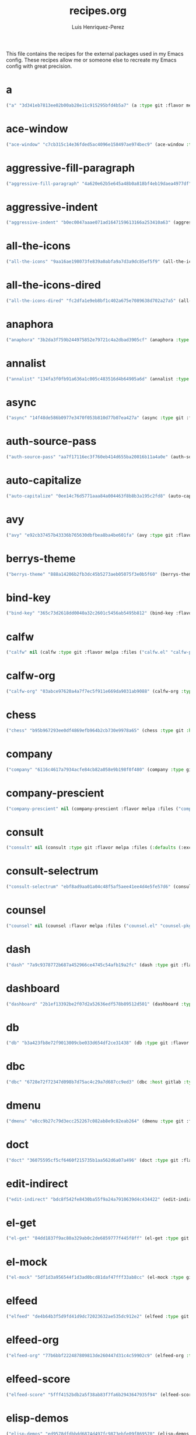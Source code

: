 #+title: recipes.org
#+author: Luis Henriquez-Perez
#+property: header-args :tangle ~/.config/emacs/recipes.el
#+tags: recipe emacs config

This file contains the recipes for the external packages used in my Emacs
config. These recipes allow me or someone else to recreate my Emacs config with
great precision.

* a
:PROPERTIES:
:ID:       6bfd266f-cb79-44c6-9f5d-dc0d858c4279
:END:

#+begin_src emacs-lisp
("a" "3d341eb7813ee02b00ab28e11c915295bfd4b5a7" (a :type git :flavor melpa :host github :repo "plexus/a.el" :package "a" :local-repo "a.el"))
#+end_src

* ace-window
:PROPERTIES:
:ID:       222b2656-1915-4340-88e1-6663f5cdd882
:END:

#+begin_src emacs-lisp
("ace-window" "c7cb315c14e36fded5ac4096e158497ae974bec9" (ace-window :type git :flavor melpa :host github :repo "abo-abo/ace-window" :package "ace-window" :local-repo "ace-window"))
#+end_src

* aggressive-fill-paragraph
:PROPERTIES:
:ID:       72952f4d-c3f6-4809-a9fc-c7d3d7d7898d
:END:

#+begin_src emacs-lisp
("aggressive-fill-paragraph" "4a620e62b5e645a48b0a818bf4eb19daea4977df" (aggressive-fill-paragraph :type git :flavor melpa :host github :repo "davidshepherd7/aggressive-fill-paragraph-mode" :package "aggressive-fill-paragraph" :local-repo "aggressive-fill-paragraph-mode"))
#+end_src

* aggressive-indent
:PROPERTIES:
:ID:       c220c2b7-66e2-4be7-9077-5ed29d22dff3
:END:

#+begin_src emacs-lisp
("aggressive-indent" "b0ec0047aaae071ad1647159613166a253410a63" (aggressive-indent :type git :flavor melpa :host github :repo "Malabarba/aggressive-indent-mode" :package "aggressive-indent" :local-repo "aggressive-indent-mode"))
#+end_src

* all-the-icons
:PROPERTIES:
:ID:       b584e00e-79b9-4747-9570-ff6490373545
:END:

#+begin_src emacs-lisp
("all-the-icons" "9aa16ae198073fe839a0abfa9a7d3a9dc85ef5f9" (all-the-icons :type git :flavor melpa :files (:defaults "data" "all-the-icons-pkg.el") :host github :repo "domtronn/all-the-icons.el" :package "all-the-icons" :local-repo "all-the-icons.el"))
#+end_src

* all-the-icons-dired
:PROPERTIES:
:ID:       72247b68-2870-4a7e-ad2b-e8864d4300dc
:END:

#+begin_src emacs-lisp
("all-the-icons-dired" "fc2dfa1e9eb8bf1c402a675e7089638d702a27a5" (all-the-icons-dired :type git :flavor melpa :host github :repo "jtbm37/all-the-icons-dired" :package "all-the-icons-dired" :local-repo "all-the-icons-dired"))
#+end_src

* anaphora
:PROPERTIES:
:ID:       76ff01bf-a3d6-4b13-b7a7-f50752387051
:END:

#+begin_src emacs-lisp
("anaphora" "3b2da3f759b244975852e79721c4a2dbad3905cf" (anaphora :type git :flavor melpa :host github :repo "rolandwalker/anaphora" :package "anaphora" :local-repo "anaphora"))
#+end_src

* annalist
:PROPERTIES:
:ID:       92348025-9a0f-44e5-b997-42dc0facb6c1
:END:

#+begin_src emacs-lisp
("annalist" "134fa3f0fb91a636a1c005c483516d4b64905a6d" (annalist :type git :flavor melpa :host github :repo "noctuid/annalist.el" :package "annalist" :local-repo "annalist.el"))
#+end_src

* async
:PROPERTIES:
:ID:       33d6465e-1e0c-46f0-a4e2-ec9e441474d5
:END:

#+begin_src emacs-lisp
("async" "14f48de586b0977e3470f053b810d77b07ea427a" (async :type git :flavor melpa :host github :repo "jwiegley/emacs-async" :package "async" :local-repo "emacs-async"))
#+end_src

* auth-source-pass
:PROPERTIES:
:ID:       ea735f07-a9cf-4c9c-84ba-b898725ec425
:END:

#+begin_src emacs-lisp
("auth-source-pass" "aa7f17116ec3f760eb414d655ba20016b11a4a0e" (auth-source-pass :type git :flavor melpa :host github :repo "DamienCassou/auth-source-pass" :package "auth-source-pass" :local-repo "auth-source-pass"))
#+end_src

* auto-capitalize
:PROPERTIES:
:ID:       89c53298-eba4-4b86-8566-d86b0e14bd90
:END:

#+begin_src emacs-lisp
("auto-capitalize" "0ee14c76d5771aaa84a004463f8b8b3a195c2fd8" (auto-capitalize :type git :host github :repo "emacsmirror/auto-capitalize" :package "auto-capitalize" :local-repo "auto-capitalize"))
#+end_src

* avy
:PROPERTIES:
:ID:       18940373-812f-41dc-a9e0-2ef0c10f05ab
:END:

#+begin_src emacs-lisp
("avy" "e92cb37457b43336b765630dbfbea8ba4be601fa" (avy :type git :flavor melpa :host github :repo "abo-abo/avy" :package "avy" :local-repo "avy"))
#+end_src

* berrys-theme
:PROPERTIES:
:ID:       b8e4c01c-2824-46ed-bfde-ddd2463a6598
:END:

#+begin_src emacs-lisp
("berrys-theme" "888a14206b2fb3dc45b5273aeb05075f3e0b5f60" (berrys-theme :type git :flavor melpa :host github :repo "vbuzin/berrys-theme" :package "berrys-theme" :local-repo "berrys-theme"))
#+end_src

* bind-key
:PROPERTIES:
:ID:       3ce64849-5a7b-40e4-874f-0b69a97647bc
:END:

#+begin_src emacs-lisp
("bind-key" "365c73d2618dd0040a32c2601c5456ab5495b812" (bind-key :flavor melpa :files ("bind-key.el" "bind-key-pkg.el") :package "bind-key" :local-repo "use-package" :type git :repo "jwiegley/use-package" :host github))
#+end_src

* calfw
:PROPERTIES:
:ID:       fd217695-9480-4587-86d3-3a9e524a0c59
:END:

#+begin_src emacs-lisp
("calfw" nil (calfw :type git :flavor melpa :files ("calfw.el" "calfw-pkg.el") :host github :repo "kiwanami/emacs-calfw" :package "calfw" :local-repo "emacs-calfw"))
#+end_src

* calfw-org
:PROPERTIES:
:ID:       c9e16f8c-9430-4f5a-9c18-01c53612050c
:END:

#+begin_src emacs-lisp
("calfw-org" "03abce97620a4a7f7ec5f911e669da9031ab9088" (calfw-org :type git :flavor melpa :files ("calfw-org.el" "calfw-org-pkg.el") :host github :repo "kiwanami/emacs-calfw" :package "calfw-org" :local-repo "emacs-calfw"))
#+end_src

* chess
:PROPERTIES:
:ID:       0ba9b763-6ede-4338-82ae-813406e4ef18
:END:

#+begin_src emacs-lisp
("chess" "b95b967293ee0df4869efb964b2cb730e9978a65" (chess :type git :host github :repo "emacs-straight/chess" :files ("*" (:exclude ".git")) :package "chess" :local-repo "chess"))
#+end_src

* company
:PROPERTIES:
:ID:       0e63abba-607f-4b50-8de5-daf764ecd19e
:END:

#+begin_src emacs-lisp
("company" "6116c4617a7934acfe84cb82a058e9b198f0f480" (company :type git :flavor melpa :host github :repo "company-mode/company-mode" :package "company" :local-repo "company-mode"))
#+end_src

* company-prescient
:PROPERTIES:
:ID:       cb7c6144-36a0-41b5-a4c0-4c4264fcef73
:END:

#+begin_src emacs-lisp
("company-prescient" nil (company-prescient :flavor melpa :files ("company-prescient.el" "company-prescient-pkg.el") :package "company-prescient" :local-repo "prescient.el" :type git :repo "raxod502/prescient.el" :host github))
#+end_src

* consult
:PROPERTIES:
:ID:       e9c1d67e-137f-4ee0-a736-dd3079675547
:END:

#+begin_src emacs-lisp
("consult" nil (consult :type git :flavor melpa :files (:defaults (:exclude "consult-flycheck.el" "consult-selectrum.el") "consult-pkg.el") :host github :repo "minad/consult" :package "consult" :local-repo "consult"))
#+end_src

* consult-selectrum
:PROPERTIES:
:ID:       6b7fb27b-9d7c-424c-988a-cc6f67979d9c
:END:

#+begin_src emacs-lisp
("consult-selectrum" "ebf8ad9aa01a04c48f5af5aee41ee4d4e5fe57d6" (consult-selectrum :type git :host github :repo "minad/consult" :files ("consult-selectrum.el") :package "consult-selectrum" :local-repo "consult"))
#+end_src

* counsel
:PROPERTIES:
:ID:       3bc65506-57f9-4233-b90c-c8ceae4fa8c6
:END:

#+begin_src emacs-lisp
("counsel" nil (counsel :flavor melpa :files ("counsel.el" "counsel-pkg.el") :package "counsel" :local-repo "swiper" :type git :repo "abo-abo/swiper" :host github))
#+end_src

* dash
:PROPERTIES:
:ID:       3b0b222a-bd0c-4c19-98c0-b3823a34bed6
:END:

#+begin_src emacs-lisp
("dash" "7a9c9378772b687a452966ce4745c54afb19a2fc" (dash :type git :flavor melpa :files ("dash.el" "dash.texi" "dash-pkg.el") :host github :repo "magnars/dash.el" :package "dash" :local-repo "dash.el"))
#+end_src

* dashboard
:PROPERTIES:
:ID:       a4db070f-1b8b-4be9-b424-7dfdc71f7cee
:END:

#+begin_src emacs-lisp
("dashboard" "2b1ef13392be2f07d2a52636edf578b89512d501" (dashboard :type git :flavor melpa :files (:defaults "banners" "dashboard-pkg.el") :host github :repo "emacs-dashboard/emacs-dashboard" :package "dashboard" :local-repo "emacs-dashboard"))
#+end_src

* db
:PROPERTIES:
:ID:       7515af03-c701-40de-a69d-6ae4e7cd3622
:END:

#+begin_src emacs-lisp
("db" "b3a423fb8e72f9013009cbe033d654df2ce31438" (db :type git :flavor melpa :files ("db.el" "db-pkg.el") :host github :repo "nicferrier/emacs-db" :package "db" :local-repo "emacs-db"))
#+end_src

* dbc
:PROPERTIES:
:ID:       da7d0b44-b1c8-4ffe-9fa6-671b4b9a7d46
:END:

#+begin_src emacs-lisp
("dbc" "6728e72f72347d098b7d75ac4c29a7d687cc9ed3" (dbc :host gitlab :type git :repo "matsievskiysv/display-buffer-control" :flavor melpa :package "dbc" :local-repo "display-buffer-control"))
#+end_src

* dmenu
:PROPERTIES:
:ID:       e09c6ff7-1027-43b8-9153-900b0cb9d22f
:END:

#+begin_src emacs-lisp
("dmenu" "e8cc9b27c79d3ecc252267c082ab8e9c82eab264" (dmenu :type git :flavor melpa :host github :repo "lujun9972/el-dmenu" :package "dmenu" :local-repo "el-dmenu"))
#+end_src

* doct
:PROPERTIES:
:ID:       5f6178ed-6681-4593-8ac3-acbb3f78100d
:END:

#+begin_src emacs-lisp
("doct" "36075595cf5cf6460f215735b1aa562d6a07a496" (doct :type git :flavor melpa :host github :repo "progfolio/doct" :package "doct" :local-repo "doct"))
#+end_src

* edit-indirect
:PROPERTIES:
:ID:       eb3c702b-f50b-44ad-9151-b9661977e751
:END:

#+begin_src emacs-lisp
("edit-indirect" "bdc8f542fe8430ba55f9a24a7910639d4c434422" (edit-indirect :type git :flavor melpa :host github :repo "Fanael/edit-indirect" :package #("edit-indirect" 0 13 (face font-lock-string-face)) :local-repo "edit-indirect"))
#+end_src

* el-get
:PROPERTIES:
:ID:       b18693b5-a5a5-45c3-acfe-9eab8f2d72b9
:END:

#+begin_src emacs-lisp
("el-get" "84dd1837f9ac80a329ab0c2de6859777f445f8ff" (el-get :type git :host github :repo "dimitri/el-get" :build nil :files ("*.el" ("recipes" "recipes/el-get.rcp") "methods" "el-get-pkg.el") :flavor melpa :package "el-get" :local-repo "el-get"))
#+end_src

* el-mock
:PROPERTIES:
:ID:       16dd9b15-a3ae-43d3-9412-267a7785a0b3
:END:

#+begin_src emacs-lisp
("el-mock" "5df1d3a956544f1d3ad0bcd81daf47fff33ab8cc" (el-mock :type git :flavor melpa :host github :repo "rejeep/el-mock.el" :package "el-mock" :local-repo "el-mock.el"))
#+end_src

* elfeed
:PROPERTIES:
:ID:       a09b6a4d-b275-4f3e-9473-33978cd99453
:END:

#+begin_src emacs-lisp
("elfeed" "de4b64b3f5d9fd41d9dc72023632ae535dc912e2" (elfeed :type git :flavor melpa :host github :repo "skeeto/elfeed" :package "elfeed" :local-repo "elfeed"))
#+end_src

* elfeed-org
:PROPERTIES:
:ID:       3cba849b-efcd-4bab-bf8e-92d875db3e2f
:END:

#+begin_src emacs-lisp
("elfeed-org" "77b6bbf222487809813de260447d31c4c59902c9" (elfeed-org :type git :flavor melpa :host github :repo "remyhonig/elfeed-org" :package "elfeed-org" :local-repo "elfeed-org"))
#+end_src

* elfeed-score
:PROPERTIES:
:ID:       12395645-d94f-4e50-bf7e-fa9981371f90
:END:

#+begin_src emacs-lisp
("elfeed-score" "5fff4152bdb2a5f38ab83f7fa6b2943647935f94" (elfeed-score :type git :flavor melpa :host github :repo "sp1ff/elfeed-score" :package "elfeed-score" :local-repo "elfeed-score"))
#+end_src

* elisp-demos
:PROPERTIES:
:ID:       53a87e5a-07e3-4f00-a48c-063d20242756
:END:

#+begin_src emacs-lisp
("elisp-demos" "ed9578dfdbbdd6874d497fc9873ebfe09f869570" (elisp-demos :type git :flavor melpa :files (:defaults "*.org" "elisp-demos-pkg.el") :host github :repo "xuchunyang/elisp-demos" :package "elisp-demos" :local-repo "elisp-demos"))
#+end_src

* elisp-refs
:PROPERTIES:
:ID:       9744dcfb-437f-4237-bdf5-76cc9ebb16ee
:END:

#+begin_src emacs-lisp
("elisp-refs" "b3634a4567c655a1cda51b217629849cba0ac6a7" (elisp-refs :type git :flavor melpa :files (:defaults (:exclude "elisp-refs-bench.el") "elisp-refs-pkg.el") :host github :repo "Wilfred/elisp-refs" :package "elisp-refs" :local-repo "elisp-refs"))
#+end_src

* ellocate
:PROPERTIES:
:ID:       1285551a-9af4-4451-9284-4207495fac6a
:END:

#+begin_src emacs-lisp
("ellocate" "81405082f68f0577c9f176d3d4f034a7142aba59" (ellocate :type git :flavor melpa :host github :repo "walseb/ellocate" :package "ellocate" :local-repo "ellocate"))
#+end_src

* emacsmirror-mirror
:PROPERTIES:
:ID:       c7b464a3-f274-4e4d-b918-8e3d7f2ddadc
:END:

#+begin_src emacs-lisp
("emacsmirror-mirror" "73d68771488284cceb42f70fda551e0a516cb249" (emacsmirror-mirror :type git :host github :repo "emacs-straight/emacsmirror-mirror" :build nil :package "emacsmirror-mirror" :local-repo "emacsmirror-mirror"))
#+end_src

* embark
:PROPERTIES:
:ID:       448b8a12-8fa0-4b74-9754-fadeac8a7a9b
:END:

#+begin_src emacs-lisp
("embark" "974a0d82103c6e8991b49275d160fb4d6abab852" (embark :type git :flavor melpa :files ("embark.el" "embark.texi" "embark-pkg.el") :host github :repo "oantolin/embark" :package "embark" :local-repo "embark"))
#+end_src

* emms
:PROPERTIES:
:ID:       97c68007-3a24-4db7-9448-99ff4d9d2483
:END:

#+begin_src emacs-lisp
("emms" "5c3226bec64bc5ad6a496b1619144087ba400481" (emms :type git :flavor melpa :files ("*.el" "lisp/*.el" "doc/emms.texinfo" "emms-pkg.el") :repo "https://git.savannah.gnu.org/git/emms.git" :package "emms" :local-repo "emms"))
#+end_src

* emojify
:PROPERTIES:
:ID:       d00ca4f8-43a7-4211-b350-dbf8427f7ea5
:END:

#+begin_src emacs-lisp
("emojify" "cfa00865388809363df3f884b4dd554a5d44f835" (emojify :type git :flavor melpa :files (:defaults "data" "images" "emojify-pkg.el") :host github :repo "iqbalansari/emacs-emojify" :package "emojify" :local-repo "emacs-emojify"))
#+end_src

* engine-mode
:PROPERTIES:
:ID:       da9d8721-91c1-4395-a383-5dc4b870ccab
:END:

#+begin_src emacs-lisp
("engine-mode" "e0910f141f2d37c28936c51c3c8bb8a9ca0c01d1" (engine-mode :type git :flavor melpa :host github :repo "hrs/engine-mode" :package "engine-mode" :local-repo "engine-mode"))
#+end_src

* ert-expectations
:PROPERTIES:
:ID:       ca6f4a68-5337-4af8-8eb9-8a804fa6187d
:END:

#+begin_src emacs-lisp
("ert-expectations" "aed70e002c4305b66aed7f6d0d48e9addd2dc1e6" (ert-expectations :type git :flavor melpa :host github :repo "emacsorphanage/ert-expectations" :package "ert-expectations" :local-repo "ert-expectations"))
#+end_src

* eshell-up
:PROPERTIES:
:ID:       53625855-5d9d-4cb0-95b9-1d4c2af99b25
:END:

#+begin_src emacs-lisp
("eshell-up" "9c100bae5c3020e8d9307e4332d3b64e7dc28519" (eshell-up :type git :flavor melpa :host github :repo "peterwvj/eshell-up" :package "eshell-up" :local-repo "eshell-up"))
#+end_src

* eshell-z
:PROPERTIES:
:ID:       ec60969e-5788-4159-8769-8bb1b837e1c7
:END:

#+begin_src emacs-lisp
("eshell-z" "337cb241e17bd472bd3677ff166a0800f684213c" (eshell-z :type git :flavor melpa :host github :repo "xuchunyang/eshell-z" :package "eshell-z" :local-repo "eshell-z"))
#+end_src

* evil
:PROPERTIES:
:ID:       f79e0ac6-9cb1-48a3-8ecb-62fa09f68e29
:END:

#+begin_src emacs-lisp
("evil" "cc9d6886b418389752a0591b9fcb270e83234cf9" (evil :type git :flavor melpa :files (:defaults "doc/build/texinfo/evil.texi" (:exclude "evil-test-helpers.el") "evil-pkg.el") :host github :repo "emacs-evil/evil" :package "evil" :local-repo "evil"))
#+end_src

* evil-collection
:PROPERTIES:
:ID:       2d588c07-de4b-44fe-a22b-637d2307b994
:END:

#+begin_src emacs-lisp
("evil-collection" "2d3d652cb51eeddc6c63ad9cbf251ecbd2f561d6" (evil-collection :type git :flavor melpa :files (:defaults "modes" "evil-collection-pkg.el") :host github :repo "emacs-evil/evil-collection" :package "evil-collection" :local-repo "evil-collection"))
#+end_src

* evil-easymotion
:PROPERTIES:
:ID:       8265995e-095e-4a93-a478-c3dfd0868d20
:END:

#+begin_src emacs-lisp
("evil-easymotion" "f96c2ed38ddc07908db7c3c11bcd6285a3e8c2e9" (evil-easymotion :type git :flavor melpa :host github :repo "PythonNut/evil-easymotion" :package "evil-easymotion" :local-repo "evil-easymotion"))
#+end_src

* evil-goggles
:PROPERTIES:
:ID:       8bf95bbd-befe-4427-bac6-89e438b646fe
:END:

#+begin_src emacs-lisp
("evil-goggles" "08a22058fd6a167f9f1b684c649008caef571459" (evil-goggles :type git :flavor melpa :host github :repo "edkolev/evil-goggles" :package "evil-goggles" :local-repo "evil-goggles"))
#+end_src

* evil-lion
:PROPERTIES:
:ID:       b4640eb2-4a9b-4d1f-8b6c-2b047c156e98
:END:

#+begin_src emacs-lisp
("evil-lion" "6b03593f5dd6e7c9ca02207f9a73615cf94c93ab" (evil-lion :type git :flavor melpa :files ("evil-lion.el" "evil-lion-pkg.el") :host github :repo "edkolev/evil-lion" :package "evil-lion" :local-repo "evil-lion"))
#+end_src

* evil-magit
:PROPERTIES:
:ID:       3cc219b9-d80d-4789-8ac5-d843c7fdfe07
:END:

#+begin_src emacs-lisp
("evil-magit" "f4a8c8d3a5a699baea9356be7c1c5fd8867f610c" (evil-magit :type git :flavor melpa :host github :repo "emacs-evil/evil-magit" :package #("evil-magit" 0 10 (face font-lock-string-face)) :local-repo "evil-magit"))
#+end_src

* evil-surround
:PROPERTIES:
:ID:       e5db0c08-8647-492c-8c8b-fb3d34e3551c
:END:

#+begin_src emacs-lisp
("evil-surround" "346d4d85fcf1f9517e9c4991c1efe68b4130f93a" (evil-surround :type git :flavor melpa :host github :repo "emacs-evil/evil-surround" :package "evil-surround" :local-repo "evil-surround"))
#+end_src

* evil-visualstar
:PROPERTIES:
:ID:       672ce9ac-f2e2-4baa-8c09-b074f17ba223
:END:

#+begin_src emacs-lisp
("evil-visualstar" "06c053d8f7381f91c53311b1234872ca96ced752" (evil-visualstar :type git :flavor melpa :host github :repo "bling/evil-visualstar" :package "evil-visualstar" :local-repo "evil-visualstar"))
#+end_src

* expand-region
:PROPERTIES:
:ID:       8f36ac72-c073-44f5-9f2c-82f7fa6aae68
:END:

#+begin_src emacs-lisp
("expand-region" "ea6b4cbb9985ddae532bd2faf9bb00570c9f2781" (expand-region :type git :flavor melpa :host github :repo "magnars/expand-region.el" :package "expand-region" :local-repo "expand-region.el"))
#+end_src

* exwm
:PROPERTIES:
:ID:       0e658440-9676-48b7-8d39-2856a488e179
:END:

#+begin_src emacs-lisp
("exwm" "45ac28cc9cffe910c3b70979bc321a1a60e002ea" (exwm :type git :host github :repo "emacs-straight/exwm" :files ("*" (:exclude ".git")) :package #("exwm" 0 4 (face font-lock-string-face)) :local-repo "exwm"))
#+end_src

* exwm-edit
:PROPERTIES:
:ID:       0421f225-c303-4088-b406-6dd663cc92d8
:END:

#+begin_src emacs-lisp
("exwm-edit" "2fd9426922c8394ec8d21c50dcc20b7d03af21e4" (exwm-edit :type git :flavor melpa :host github :repo "agzam/exwm-edit" :package "exwm-edit" :local-repo "exwm-edit"))
#+end_src

* exwm-firefox-core
:PROPERTIES:
:ID:       db89e47f-856c-4263-b4e6-021f4729b1c4
:END:

#+begin_src emacs-lisp
("exwm-firefox-core" "e2fe2a895e8f973307ef52f8c9976b26e701cbd0" (exwm-firefox-core :type git :flavor melpa :host github :repo "walseb/exwm-firefox-core" :package "exwm-firefox-core" :local-repo "exwm-firefox-core"))
#+end_src

* exwm-firefox-evil
:PROPERTIES:
:ID:       3a1c615e-002c-46ca-b9a2-0bfc1ab79730
:END:

#+begin_src emacs-lisp
("exwm-firefox-evil" "14643ee53a506ddcb5d2e06cb9f1be7310cd00b1" (exwm-firefox-evil :type git :flavor melpa :host github :repo "walseb/exwm-firefox-evil" :package #("exwm-firefox-evil" 0 17 (face font-lock-string-face)) :local-repo "exwm-firefox-evil"))
#+end_src

* exwm-float
:PROPERTIES:
:ID:       e1b8b372-4bf2-433f-9bf4-a5f019389db3
:END:

#+begin_src emacs-lisp
("exwm-float" "eb1b60b4a65e1ca5e323ef68a284ec6af72e637a" (exwm-float :type git :flavor melpa :host gitlab :repo "mtekman/exwm-float.el" :package "exwm-float" :local-repo "exwm-float.el"))
#+end_src

* f
:PROPERTIES:
:ID:       bb4cc3f5-d2b5-4126-a197-b8868a97845c
:END:

#+begin_src emacs-lisp
("f :type" "1814209e2ff43cf2e6d38c4cd476218915f550fb" (f :type git :flavor melpa :files ("f.el" "f-pkg.el") :host github :repo "rejeep/f.el" :package "f" :local-repo "f.el"))
#+end_src

* figlet
:PROPERTIES:
:ID:       31a73fc2-dfaa-4f2d-b7de-b75d6a7284ae
:END:

#+begin_src emacs-lisp
("figlet" "19a38783a90e151faf047ff233a21a729db0cea9" (figlet :type git :flavor melpa :host github :repo "jpkotta/figlet" :package "figlet" :local-repo "figlet"))
#+end_src

* fortune-cookie
:PROPERTIES:
:ID:       b23a03aa-15f2-47fd-93d4-f34f765d8d96
:END:

#+begin_src emacs-lisp
("fortune-cookie" "6c1c08f5be83822c0b762872ab25e3dbee96f333" (fortune-cookie :type git :flavor melpa :host github :repo "andschwa/fortune-cookie" :package "fortune-cookie" :local-repo "fortune-cookie"))
#+end_src

* frame-cmds
:PROPERTIES:
:ID:       ad388d46-2bb0-49ed-935d-ae4abef6f7c7
:END:

#+begin_src emacs-lisp
("frame-cmds" "b803354c8cf7c9aafcea1ff4e67288bea0719599" (frame-cmds :type git :host github :repo "emacsmirror/frame-cmds" :package "frame-cmds" :local-repo "frame-cmds"))
#+end_src

* frame-fns
:PROPERTIES:
:ID:       3907b354-8709-49ee-a1be-9c54205f850a
:END:

#+begin_src emacs-lisp
("frame-fns" "b675ee568c0133709c2c39a125395486cdf1c610" (frame-fns :type git :host github :repo "emacsmirror/frame-fns" :package "frame-fns" :local-repo "frame-fns"))
#+end_src

* gcmh
:PROPERTIES:
:ID:       2f9abdad-b0b0-49f2-97d4-9d6a0395e02b
:END:

#+begin_src emacs-lisp
("gcmh" "0089f9c3a6d4e9a310d0791cf6fa8f35642ecfd9" (gcmh :type git :flavor melpa :host gitlab :repo "koral/gcmh" :package "gcmh" :local-repo "gcmh"))
#+end_src

* gif-screencast
:PROPERTIES:
:ID:       c562be3b-e2f4-474e-8915-07dd781a3600
:END:

#+begin_src emacs-lisp
("gif-screencast" "1145e676b160e7b1e5756f5b0f30dd31de252e1f" (gif-screencast :type git :flavor melpa :host gitlab :repo "Ambrevar/emacs-gif-screencast" :package "gif-screencast" :local-repo "emacs-gif-screencast"))
#+end_src

* git-auto-commit-mode
:PROPERTIES:
:ID:       46c20e72-0792-4cfa-be65-75fef0e69d3b
:END:

#+begin_src emacs-lisp
("git-auto-commit-mode" "a6b6e0fa183be381463e2b44ef128db1b6c4234b" (git-auto-commit-mode :type git :flavor melpa :host github :repo "ryuslash/git-auto-commit-mode" :package "git-auto-commit-mode" :local-repo "git-auto-commit-mode"))
#+end_src

* git-commit
:PROPERTIES:
:ID:       2cf8e3f0-e18e-4fc3-ab47-919ae974e895
:END:

#+begin_src emacs-lisp
("git-commit" nil (git-commit :flavor melpa :files ("lisp/git-commit.el" "git-commit-pkg.el") :package "git-commit" :local-repo "magit" :type git :repo "magit/magit" :host github))
#+end_src

* git-gutter+
:PROPERTIES:
:ID:       4d1362d3-2ea1-40c3-88e6-d72a96ad72b8
:END:

#+begin_src emacs-lisp
("git-gutter+" "b7726997806d9a2da9fe84ff00ecf21d62b6f975" (git-gutter+ :type git :flavor melpa :files ("git-gutter+.el" "git-gutter+-pkg.el") :host github :repo "nonsequitur/git-gutter-plus" :package "git-gutter+" :local-repo "git-gutter-plus"))
#+end_src

* gnu-elpa-mirror
:PROPERTIES:
:ID:       974aeb42-c9d1-4da3-8828-96fe108dc553
:END:

#+begin_src emacs-lisp
("gnu-elpa-mirror" "fcb3cf5ba5f16885f7851885c954222aee6f03ab" (gnu-elpa-mirror :type git :host github :repo "emacs-straight/gnu-elpa-mirror" :build nil :package "gnu-elpa-mirror" :local-repo "gnu-elpa-mirror"))
#+end_src

* goto-chg
:PROPERTIES:
:ID:       09c6c716-6fec-4350-973c-9b1a02d34588
:END:

#+begin_src emacs-lisp
("goto-chg" "2af612153bc9f5bed135d25abe62f46ddaa9027f" (goto-chg :type git :flavor melpa :host github :repo "emacs-evil/goto-chg" :package "goto-chg" :local-repo "goto-chg"))
#+end_src

* grugru
:PROPERTIES:
:ID:       eb091753-3e4d-4bb1-86d3-21552ab658fa
:END:

#+begin_src emacs-lisp
("grugru" "92e588e9749614ef6cb68b76b1d3aaadf7731406" (grugru :type git :flavor melpa :host github :repo "ROCKTAKEY/grugru" :package "grugru" :local-repo "grugru"))
#+end_src

* helm
:PROPERTIES:
:ID:       20888d72-81c7-4d40-a11f-f2ca2c6173af
:END:

#+begin_src emacs-lisp
("helm" "77e5a433bfef84992c35f34de8211f84af536a10" (helm :type git :flavor melpa :files ("*.el" "emacs-helm.sh" (:exclude "helm.el" "helm-lib.el" "helm-source.el" "helm-multi-match.el" "helm-core-pkg.el") "helm-pkg.el") :host github :repo "emacs-helm/helm" :package "helm" :local-repo "helm"))
#+end_src

* helm-core
:PROPERTIES:
:ID:       52dd029e-aa4d-48cd-9402-64c688bd654b
:END:

#+begin_src emacs-lisp
("helm-core" nil (helm-core :flavor melpa :files ("helm-core-pkg.el" "helm.el" "helm-lib.el" "helm-source.el" "helm-multi-match.el" "helm-core-pkg.el") :package "helm-core" :local-repo "helm" :type git :repo "emacs-helm/helm" :host github))
#+end_src

* helm-system-packages
:PROPERTIES:
:ID:       5c2d155c-d869-4f0d-ae6c-6b78c0edff3f
:END:

#+begin_src emacs-lisp
("helm-system-packages" "c331c69de0a37d2bc4d6f882cc021a905e7e56f9" (helm-system-packages :type git :flavor melpa :host github :repo "emacs-helm/helm-system-packages" :package "helm-system-packages" :local-repo "helm-system-packages"))
#+end_src

* helpful
:PROPERTIES:
:ID:       2350ea1d-0f01-456c-b310-71df8dc3cb40
:END:

#+begin_src emacs-lisp
("helpful" "584ecc887bb92133119f93a6716cdf7af0b51dca" (helpful :type git :flavor melpa :host github :repo "Wilfred/helpful" :package "helpful" :local-repo "helpful"))
#+end_src

* hide-mode-line
:PROPERTIES:
:ID:       0b7b5174-491d-4c34-aa70-47594dfa0353
:END:

#+begin_src emacs-lisp
("hide-mode-line" "88888825b5b27b300683e662fa3be88d954b1cea" (hide-mode-line :type git :flavor melpa :host github :repo "hlissner/emacs-hide-mode-line" :package "hide-mode-line" :local-repo "emacs-hide-mode-line"))
#+end_src

* highlight-quoted
:PROPERTIES:
:ID:       cf3bd95b-e3dd-4ea0-9bf9-d9511148b906
:END:

#+begin_src emacs-lisp
("highlight-quoted" "24103478158cd19fbcfb4339a3f1fa1f054f1469" (highlight-quoted :type git :flavor melpa :host github :repo "Fanael/highlight-quoted" :package "highlight-quoted" :local-repo "highlight-quoted"))
#+end_src

* ht
:PROPERTIES:
:ID:       0149e245-3471-4f61-8015-e1a9a1843c3d
:END:

#+begin_src emacs-lisp
("ht" "2850301d19176b8d3bb6cc8d95af6ab7e529bd56" (ht :type git :flavor melpa :files ("ht.el" "ht-pkg.el") :host github :repo "Wilfred/ht.el" :package "ht" :local-repo "ht.el"))
#+end_src

* humanoid-themes
:PROPERTIES:
:ID:       b5609389-bf30-4751-8f96-18a1d812e359
:END:

#+begin_src emacs-lisp
("humanoid-themes" "c1f9989bcecd1d93a2d7469d6b5c812bd35fe0f3" (humanoid-themes :type git :flavor melpa :host github :repo "humanoid-colors/emacs-humanoid-themes" :package "humanoid-themes" :local-repo "emacs-humanoid-themes"))
#+end_src

* hydra
:PROPERTIES:
:ID:       6deff281-2804-4f64-b31b-9d0d02bd3b65
:END:

#+begin_src emacs-lisp
("hydra" nil (hydra :type git :flavor melpa :files (:defaults (:exclude "lv.el") "hydra-pkg.el") :host github :repo "abo-abo/hydra" :package "hydra" :local-repo "hydra"))
#+end_src

* idle-require
:PROPERTIES:
:ID:       0810b9d0-8c89-4fa9-ae33-c463eb490ba4
:END:

#+begin_src emacs-lisp
("idle-require" "33592bb098223b4432d7a35a1d65ab83f47c1ec1" (idle-require :type git :flavor melpa :host github :repo "nschum/idle-require.el" :package "idle-require" :local-repo "idle-require.el"))
#+end_src

* iedit
:PROPERTIES:
:ID:       788b53bb-0f87-44ff-a081-d7ae4092c1b7
:END:

#+begin_src emacs-lisp
("iedit" "6eb7ff8191b1d271b6f4e7feb608dc72ca203a39" (iedit :type git :flavor melpa :host github :repo "victorhge/iedit" :package "iedit" :local-repo "iedit"))
#+end_src

* ivy
:PROPERTIES:
:ID:       242a34aa-cc6d-4def-89f8-56129e296c7a
:END:

#+begin_src emacs-lisp
("ivy" nil (ivy :flavor melpa :files (:defaults (:exclude "swiper.el" "counsel.el" "ivy-hydra.el" "ivy-avy.el") "doc/ivy-help.org" "ivy-pkg.el") :package "ivy" :local-repo "swiper" :type git :repo "abo-abo/swiper" :host github))
#+end_src

* key-chord
:PROPERTIES:
:ID:       2c78db23-fc17-4755-9547-c6d2ac5d261f
:END:

#+begin_src emacs-lisp
("key-chord" "7f7fd7c5bd2b996fa054779357e1566f7989e07d" (key-chord :type git :flavor melpa :host github :repo "emacsorphanage/key-chord" :package #("key-chord" 0 9 (face font-lock-string-face)) :local-repo "key-chord"))
#+end_src

* keyfreq
:PROPERTIES:
:ID:       1edbde77-854c-4035-bdbd-01d8978d20d8
:END:

#+begin_src emacs-lisp
("keyfreq" "e5fe9d585ce882f1ba9afa5d894eaa82c79be4f4" (keyfreq :type git :flavor melpa :host github :repo "dacap/keyfreq" :package "keyfreq" :local-repo "keyfreq"))
#+end_src

* kv
:PROPERTIES:
:ID:       7fe101cd-bebd-4517-9927-c3340b585c2e
:END:

#+begin_src emacs-lisp
("kv" "721148475bce38a70e0b678ba8aa923652e8900e" (kv :type git :flavor melpa :files ("kv.el" "kv-pkg.el") :host github :repo "nicferrier/emacs-kv" :package "kv" :local-repo "emacs-kv"))
#+end_src

* leaf
:PROPERTIES:
:ID:       ae5637f0-40c3-46a9-bd7f-4f3e0489f49d
:END:

#+begin_src emacs-lisp
("leaf" "e0c4b7484ab6ee3bbf8413f620ccb99af4328d2f" (leaf :type git :flavor melpa :host github :repo "conao3/leaf.el" :package "leaf" :local-repo "leaf.el"))
#+end_src

* let-alist
:PROPERTIES:
:ID:       4b77aae3-468f-48c1-bcf9-21cfa24aa534
:END:

#+begin_src emacs-lisp
("let-alist" "b299c78897cc307f9d5521927376fbd06a26f123" (let-alist :type git :host github :repo "emacs-straight/let-alist" :files ("*" (:exclude ".git")) :package "let-alist" :local-repo "let-alist"))
#+end_src

* lispy
:PROPERTIES:
:ID:       5a06e214-5d10-48d3-9695-78f2fbc44837
:END:

#+begin_src emacs-lisp
("lispy" "1ad128be0afc04b58967c1158439d99931becef4" (lispy :type git :flavor melpa :files (:defaults "lispy-clojure.clj" "lispy-python.py" "lispy-pkg.el") :host github :repo "abo-abo/lispy" :package "lispy" :local-repo "lispy"))
#+end_src

* lispyville
:PROPERTIES:
:ID:       f03a82df-2373-4226-a3e7-e87e51fa9099
:END:

#+begin_src emacs-lisp
("lispyville" "0f13f26cd6aa71f9fd852186ad4a00c4294661cd" (lispyville :type git :flavor melpa :host github :repo "noctuid/lispyville" :package "lispyville" :local-repo "lispyville"))
#+end_src

* list-utils
:PROPERTIES:
:ID:       f10dd738-b1ff-4d58-90fd-4db8cb201d6a
:END:

#+begin_src emacs-lisp
("list-utils" "ca9654cd1418e874c876c6b3b7d4cd8339bfde77" (list-utils :type git :flavor melpa :host github :repo "rolandwalker/list-utils" :package "list-utils" :local-repo "list-utils"))
#+end_src

* log4e
:PROPERTIES:
:ID:       f96c341f-a0cb-41a6-b8da-fa79e3ac0ecb
:END:

#+begin_src emacs-lisp
("log4e" "7df0c1ff4656f8f993b87064b1567618eadb5546" (log4e :type git :flavor melpa :host github :repo "aki2o/log4e" :package "log4e" :local-repo "log4e"))
#+end_src

* loopy
:PROPERTIES:
:ID:       5a8bcbbe-a10a-4500-98a8-9d7b101848cc
:END:

#+begin_src emacs-lisp
("loopy" "7d2d52f1b7191fe795adf0ee0adc5551e99d75f0" (loopy :host github :type git :repo "okamsn/loopy" :package "loopy" :local-repo "loopy"))
#+end_src

* lv
:PROPERTIES:
:ID:       3d621090-3347-4693-9b38-0e07a4902aea
:END:

#+begin_src emacs-lisp
("lv" "2d553787aca1aceb3e6927e426200e9bb9f056f1" (lv :flavor melpa :files ("lv.el" "lv-pkg.el") :package "lv" :local-repo "hydra" :type git :repo "abo-abo/hydra" :host github))
#+end_src

* macrostep
:PROPERTIES:
:ID:       055c8feb-f63a-4fba-98a2-7b6ff6c2c946
:END:

#+begin_src emacs-lisp
("macrostep" "424e3734a1ee526a1bd7b5c3cd1d3ef19d184267" (macrostep :type git :flavor melpa :host github :repo "joddie/macrostep" :package "macrostep" :local-repo "macrostep"))
#+end_src

* magit
:PROPERTIES:
:ID:       274111c3-58b6-41f9-b7fd-2283e1ade07c
:END:

#+begin_src emacs-lisp
("magit" "86eec7ba39eb46fa1e4c2f37800d22c6dfd155c7" (magit :type git :flavor melpa :files ("lisp/magit" "lisp/magit*.el" "lisp/git-rebase.el" "Documentation/magit.texi" "Documentation/AUTHORS.md" "LICENSE" (:exclude "lisp/magit-libgit.el") "magit-pkg.el") :host github :repo "magit/magit" :package "magit" :local-repo "magit"))
#+end_src

* map
:PROPERTIES:
:ID:       4ef9d2ad-7189-4333-bd76-ca376a88cdd4
:END:

#+begin_src emacs-lisp
("map" "dc4f657bcce6ec644ebf96fe52d8035aa33882c0" (map :type git :host github :repo "emacs-straight/map" :files ("*" (:exclude ".git")) :package "map" :local-repo "map"))
#+end_src

* marginalia
:PROPERTIES:
:ID:       c04e1d8b-1e53-4b36-8527-621286ef24cd
:END:

#+begin_src emacs-lisp
("marginalia" "86c0461271d407f5676a8af3776e73832458364f" (marginalia :type git :flavor melpa :host github :repo "minad/marginalia" :package "marginalia" :local-repo "marginalia"))
#+end_src

* melpa
:PROPERTIES:
:ID:       c6598e3e-4040-425c-b8fc-ba6b9e51bcb4
:END:

#+begin_src emacs-lisp
("melpa" "1731327f28b2b47285a526b3ddd322d5b4a862e8" (melpa :type git :host github :repo "melpa/melpa" :build nil :package "melpa" :local-repo "melpa"))
#+end_src

* melpa-upstream-visit
:PROPERTIES:
:ID:       616acc41-85a4-4aa8-a964-63aa377614e6
:END:

#+begin_src emacs-lisp
("melpa-upstream-visit" "7310c74fdead3c0f86ad6eff76cf989e63f70f66" (melpa-upstream-visit :type git :flavor melpa :host github :repo "laynor/melpa-upstream-visit" :package "melpa-upstream-visit" :local-repo "melpa-upstream-visit"))
#+end_src

* memoize
:PROPERTIES:
:ID:       5aceadfd-5b22-4151-a772-256cf8331784
:END:

#+begin_src emacs-lisp
("memoize" "51b075935ca7070f62fae1d69fe0ff7d8fa56fdd" (memoize :type git :flavor melpa :host github :repo "skeeto/emacs-memoize" :package "memoize" :local-repo "emacs-memoize"))
#+end_src

* mini-modeline
:PROPERTIES:
:ID:       60e33d20-7051-48de-9254-234135bf05bb
:END:

#+begin_src emacs-lisp
("mini-modeline" "7dcd0ab81bb7c298377708061176f5c5a50f77db" (mini-modeline :type git :flavor melpa :host github :repo "kiennq/emacs-mini-modeline" :package "mini-modeline" :local-repo "emacs-mini-modeline"))
#+end_src

* minimal-theme
:PROPERTIES:
:ID:       b900392c-d7c9-44da-8f2f-619126ac3ad5
:END:

#+begin_src emacs-lisp
("minimal-theme" "221b43aad320d226863892dfe4d85465e8eb81ce" (minimal-theme :type git :flavor melpa :host github :repo "anler/minimal-theme" :package "minimal-theme" :local-repo "minimal-theme"))
#+end_src

* mmt
:PROPERTIES:
:ID:       5c753c02-cc07-44f7-af4a-73ee4cb53404
:END:

#+begin_src emacs-lisp
("mmt" "d7729563e656a3e8adef6bce60348861ba183c09" (mmt :type git :flavor melpa :host github :repo "mrkkrp/mmt" :package "mmt" :local-repo "mmt"))
#+end_src

* modus-operandi-theme
:PROPERTIES:
:ID:       544d38b4-cfcc-4c7d-bff7-7306732c27eb
:END:

#+begin_src emacs-lisp
("modus-operandi-theme" "98f1e973b9085b0db9e3a63782863c77625f6e01" (modus-operandi-theme :type git :host github :repo "emacs-straight/modus-operandi-theme" :files ("*" (:exclude ".git")) :package "modus-operandi-theme" :local-repo "modus-operandi-theme"))
#+end_src

* modus-themes
:PROPERTIES:
:ID:       79031c97-b820-4f2f-b19c-397311d2ffb3
:END:

#+begin_src emacs-lisp
("modus-themes" "a3ff6dc9468296a00b6691768dfbcb7c5206073f" (modus-themes :type git :flavor melpa :branch "main" :host gitlab :repo "protesilaos/modus-themes" :package "modus-themes" :local-repo "modus-themes"))
#+end_src

* nameless
:PROPERTIES:
:ID:       c07cfe2e-9462-41c8-bb45-bdb18d1d9b42
:END:

#+begin_src emacs-lisp
("nameless" "a3a1ce3ec0c5724bcbfe553d831bd4f6b3fe863a" (nameless :type git :flavor melpa :host github :repo "Malabarba/Nameless" :package "nameless" :local-repo "Nameless"))
#+end_src

* noflet
:PROPERTIES:
:ID:       ef89e732-9791-4d97-976a-242b2c7a1c22
:END:

#+begin_src emacs-lisp
("noflet" "7ae84dc3257637af7334101456dafe1759c6b68a" (noflet :type git :flavor melpa :host github :repo "nicferrier/emacs-noflet" :package "noflet" :local-repo "emacs-noflet"))
#+end_src

* orderless
:PROPERTIES:
:ID:       4ceb3ab5-a0de-4643-90ac-f0dbe587ad83
:END:

#+begin_src emacs-lisp
("orderless" "cbc0109eac542ef4fe0be027af1c62c4bbf846ee" (orderless :type git :flavor melpa :host github :repo "oantolin/orderless" :package "orderless" :local-repo "orderless"))
#+end_src

* org
:PROPERTIES:
:ID:       0a8c1d18-522a-43d7-a4ab-74f8d029feef
:END:

#+begin_src emacs-lisp
("org" "7fa8173282f85c2ca03cc7f51f28f6adfb250610" (org :type git :repo "https://code.orgmode.org/bzg/org-mode.git" :local-repo "org" :depth full :pre-build ("make" "autoloads" "EMACS=/usr/bin/emacs") :build (:not autoloads) :files (:defaults "lisp/*.el" ("etc/styles/" "etc/styles/*")) :package "org"))
#+end_src

* org-auto-tangle
:PROPERTIES:
:ID:       74aca5a5-fd7d-4a85-846b-4a89ce784c01
:END:

#+begin_src emacs-lisp
("org-auto-tangle" "5da721fff97a44a38a650b23bdf73b74f17d4a36" (org-auto-tangle :type git :flavor melpa :host github :repo "yilkalargaw/org-auto-tangle" :package "org-auto-tangle" :local-repo "org-auto-tangle"))
#+end_src

* org-fancy-priorities
:PROPERTIES:
:ID:       15ccc965-2f47-4ffa-b7c0-6b02f00cdfa4
:END:

#+begin_src emacs-lisp
("org-fancy-priorities" "819bb993b71e7253cefef7047306ab4e0f9d0a86" (org-fancy-priorities :type git :flavor melpa :host github :repo "harrybournis/org-fancy-priorities" :package "org-fancy-priorities" :local-repo "org-fancy-priorities"))
#+end_src

* org-journal
:PROPERTIES:
:ID:       c1d8ae6c-48af-408f-8042-b5fd1cee24cd
:END:

#+begin_src emacs-lisp
("org-journal" "08d5fce95023c015372678d353388ad0dae8952b" (org-journal :type git :flavor melpa :host github :repo "bastibe/org-journal" :package "org-journal" :local-repo "org-journal"))
#+end_src

* org-link-minor-mode
:PROPERTIES:
:ID:       b973614d-9543-4a94-bcea-ae817fa84390
:END:

#+begin_src emacs-lisp
("org-link-minor-mode" "7b92df60f3fee7f609d649d80ef243b45771ebea" (org-link-minor-mode :type git :host github :repo "emacsattic/org-link-minor-mode" :package #("org-link-minor-mode" 0 19 (face font-lock-string-face)) :local-repo "org-link-minor-mode"))
#+end_src

* org-ml
:PROPERTIES:
:ID:       ff1ea424-84ca-4e63-8835-b8cbe0ebe21b
:END:

#+begin_src emacs-lisp
("org-ml" "9d8c26d12c972a60b94bcc3b364d857db997cfa3" (org-ml :type git :flavor melpa :host github :repo "ndwarshuis/org-ml" :package #("org-ml" 0 6 (face font-lock-string-face)) :local-repo "org-ml"))
#+end_src

* org-pretty-tags
:PROPERTIES:
:ID:       2dfb2ffb-65f1-421b-9e56-b4aeda30d1ba
:END:

#+begin_src emacs-lisp
("org-pretty-tags" "5c7521651b35ae9a7d3add4a66ae8cc176ae1c76" (org-pretty-tags :type git :flavor melpa :host gitlab :repo "marcowahl/org-pretty-tags" :package "org-pretty-tags" :local-repo "org-pretty-tags"))
#+end_src

* org-ql
:PROPERTIES:
:ID:       734c5490-3100-4b6b-82b9-2477c5d9a41c
:END:

#+begin_src emacs-lisp
("org-ql" "208e103ecc146db71d878df3bd09c6eb60c2797d" (org-ql :type git :flavor melpa :files (:defaults (:exclude "helm-org-ql.el") "org-ql-pkg.el") :host github :repo "alphapapa/org-ql" :package "org-ql" :local-repo "org-ql"))
#+end_src

* org-super-agenda
:PROPERTIES:
:ID:       69005083-ab6d-453c-a5b1-d3df4401897e
:END:

#+begin_src emacs-lisp
("org-super-agenda" "f5e80e4d0da6b2eeda9ba21e021838fa6a495376" (org-super-agenda :type git :flavor melpa :host github :repo "alphapapa/org-super-agenda" :package "org-super-agenda" :local-repo "org-super-agenda"))
#+end_src

* org-superlinks
:PROPERTIES:
:ID:       5e03db23-3f99-4a0b-8d29-f2c99fc98b6a
:END:

#+begin_src emacs-lisp
("org-superlinks" "01fb73264a399143a79bb2c68d9b4dd868ddb052" (org-superlinks :host github :type git :repo "toshism/org-super-links" :package "org-superlinks" :local-repo "org-super-links"))
#+end_src

* org-superstar
:PROPERTIES:
:ID:       1b06b6b5-14f0-4564-8014-7a3d2c3fe471
:END:

#+begin_src emacs-lisp
("org-superstar" "7f83636db215bf5a10edbfdf11d12a132864a914" (org-superstar :type git :flavor melpa :host github :repo "integral-dw/org-superstar-mode" :package "org-superstar" :local-repo "org-superstar-mode"))
#+end_src

* org-tanglesync
:PROPERTIES:
:ID:       660f2572-9056-42e8-9940-995fbcbbb16c
:END:

#+begin_src emacs-lisp
("org-tanglesync" "af83a73ae542d5cb3c9d433cbf2ce1d4f4259117" (org-tanglesync :type git :flavor melpa :host gitlab :repo "mtekman/org-tanglesync.el" :package "org-tanglesync" :local-repo "org-tanglesync.el"))
#+end_src

* origami
:PROPERTIES:
:ID:       3cd4cd75-4980-4a84-8cbf-8c1e9b7f1d49
:END:

#+begin_src emacs-lisp
("origami" "e558710a975e8511b9386edc81cd6bdd0a5bda74" (origami :type git :flavor melpa :host github :repo "gregsexton/origami.el" :package "origami" :local-repo "origami.el"))
#+end_src

* ov
:PROPERTIES:
:ID:       954bc8c8-4049-40bc-aa0e-b3166c8b47a0
:END:

#+begin_src emacs-lisp
("ov" "c5b9aa4e1b00d702eb2caedd61c69a22a5fa1fab" (ov :type git :flavor melpa :host github :repo "emacsorphanage/ov" :package "ov" :local-repo "ov"))
#+end_src

* page-break-lines
:PROPERTIES:
:ID:       6ef128af-43c3-4693-8a23-0751802ace52
:END:

#+begin_src emacs-lisp
("page-break-lines" "69caea070379f3324c530e96e06625c3cd097cb9" (page-break-lines :type git :flavor melpa :host github :repo "purcell/page-break-lines" :package "page-break-lines" :local-repo "page-break-lines"))
#+end_src

* pass
:PROPERTIES:
:ID:       58ba9102-b5ff-4c55-afe7-8dea518a5975
:END:

#+begin_src emacs-lisp
("pass" "a095d24cf06a7b0fbc3add480c101304a91cf788" (pass :type git :flavor melpa :host github :repo "NicolasPetton/pass" :package "pass" :local-repo "pass"))
#+end_src

* password-store
:PROPERTIES:
:ID:       4cc4f3e2-9ef3-4825-a031-cb4c0459c7d1
:END:

#+begin_src emacs-lisp
("password-store" "f152064da9832d6d3d2b4e75f43f63bf2d50716f" (password-store :type git :flavor melpa :files ("contrib/emacs/*.el" "password-store-pkg.el") :host github :repo "zx2c4/password-store" :package "password-store" :local-repo "password-store"))
#+end_src

* password-store-otp
:PROPERTIES:
:ID:       66632264-66b2-4206-8da5-63084724030f
:END:

#+begin_src emacs-lisp
("password-store-otp" "04998c8578a060ab4a4e8f46f2ee0aafad4ab4d5" (password-store-otp :type git :flavor melpa :host github :repo "volrath/password-store-otp.el" :package "password-store-otp" :local-repo "password-store-otp.el"))
#+end_src

* pdf-tools
:PROPERTIES:
:ID:       4478102d-6073-4c25-b954-234a19d8f06e
:END:

#+begin_src emacs-lisp
("pdf-tools" "c510442ab89c8a9e9881230eeb364f4663f59e76" (pdf-tools :type git :flavor melpa :files ("lisp/*.el" "README" ("build" "Makefile") ("build" "server") (:exclude "lisp/tablist.el" "lisp/tablist-filter.el") "pdf-tools-pkg.el") :host github :repo "politza/pdf-tools" :package "pdf-tools" :local-repo "pdf-tools"))
#+end_src

* peg
:PROPERTIES:
:ID:       f188f33e-96fb-446b-965a-7294988b51c9
:END:

#+begin_src emacs-lisp
("peg" "014927e2130edcc453ca078a4fa06b48be63d834" (peg :type git :host github :repo "emacs-straight/peg" :files ("*" (:exclude ".git")) :package "peg" :local-repo "peg"))
#+end_src

* plural
:PROPERTIES:
:ID:       41a88dbf-0178-4169-9c97-62f40ce0abe6
:END:

#+begin_src emacs-lisp
("plural" "b91ce1594783c51dabeadbbcbb9caa00aaaa1353" (plural :type git :host github :repo "emacsmirror/plural" :package "plural" :local-repo "plural"))
#+end_src

* popup
:PROPERTIES:
:ID:       4560b6bc-ea0b-4c8c-9926-2dff796e9fa0
:END:

#+begin_src emacs-lisp
("popup" "bd5a0df7e5bc68af46eef37afe9e80764a1d4fd8" (popup :type git :flavor melpa :files ("popup.el" "popup-pkg.el") :host github :repo "auto-complete/popup-el" :package "popup" :local-repo "popup-el"))
#+end_src

* popwin
:PROPERTIES:
:ID:       57e279a3-c480-4e83-9736-4839e68b027b
:END:

#+begin_src emacs-lisp
("popwin" "215d6cb509b11c63394a20666565cd9e9b2c2eab" (popwin :type git :flavor melpa :host github :repo "emacsorphanage/popwin" :package "popwin" :local-repo "popwin"))
#+end_src

* ppp
:PROPERTIES:
:ID:       3418dda0-47e7-4e24-b2a1-d19bf78452e9
:END:

#+begin_src emacs-lisp
("ppp" "86dad69c3a7dae770f6b99285647dff2aad81930" (ppp :type git :flavor melpa :host github :repo "conao3/ppp.el" :package "ppp" :local-repo "ppp.el"))
#+end_src

* prefixed-core
:PROPERTIES:
:ID:       b041af87-2db6-418a-abb0-e00a89479a59
:END:

#+begin_src emacs-lisp
("prefixed-core" "9623e17ecb914128af696ec121fa610fa4fa08a3" (prefixed-core :type git :host github :repo "emacs-straight/prefixed-core" :files ("*" (:exclude ".git")) :package "prefixed-core" :local-repo "prefixed-core"))
#+end_src

* prescient
:PROPERTIES:
:ID:       c7e1f5ac-fbcd-4a09-9f78-add743745493
:END:

#+begin_src emacs-lisp
("prescient" "42adc802d3ba6c747bed7ea1f6e3ffbbdfc7192d" (prescient :flavor melpa :files ("prescient.el" "prescient-pkg.el") :package "prescient" :local-repo "prescient.el" :type git :repo "raxod502/prescient.el" :host github))
#+end_src

* rainbow-delimiters
:PROPERTIES:
:ID:       f7ba679b-691f-43fe-80fb-29b2e8a81711
:END:

#+begin_src emacs-lisp
("rainbow-delimiters" "f43d48a24602be3ec899345a3326ed0247b960c6" (rainbow-delimiters :type git :flavor melpa :host github :repo "Fanael/rainbow-delimiters" :package "rainbow-delimiters" :local-repo "rainbow-delimiters"))
#+end_src

* ranger
:PROPERTIES:
:ID:       ed050e06-a5a8-470e-ab16-acf8094c0cd1
:END:

#+begin_src emacs-lisp
("ranger" "caf75f0060e503af078c7e5bb50d9aaa508e6f3e" (ranger :type git :flavor melpa :host github :repo "ralesi/ranger.el" :package "ranger" :local-repo "ranger.el"))
#+end_src

* restart-emacs
:PROPERTIES:
:ID:       43a64f6e-14f3-4ad3-ac03-44a3134cf1b5
:END:

#+begin_src emacs-lisp
("restart-emacs" "1607da2bc657fe05ae01f7fdf26f716eafead02c" (restart-emacs :type git :flavor melpa :host github :repo "iqbalansari/restart-emacs" :package "restart-emacs" :local-repo "restart-emacs"))
#+end_src

* s
:PROPERTIES:
:ID:       3fc0fff5-14c5-41ae-a00b-add7ed1be56c
:END:

#+begin_src emacs-lisp
("s :type" "43ba8b563bee3426cead0e6d4ddc09398e1a349d" (s :type git :flavor melpa :files ("s.el" "s-pkg.el") :host github :repo "magnars/s.el" :package "s" :local-repo "s.el"))
#+end_src

* selectrum
:PROPERTIES:
:ID:       d478217d-dd71-4f98-aea9-a5f38493922d
:END:

#+begin_src emacs-lisp
("selectrum" "2009e5490034855d151b8ac0fa5af73c61c6e74f" (selectrum :type git :flavor melpa :host github :repo "raxod502/selectrum" :package "selectrum" :local-repo "selectrum"))
#+end_src

* selectrum-prescient
:PROPERTIES:
:ID:       77d22456-76e2-47ca-a000-20d422385d7f
:END:

#+begin_src emacs-lisp
("selectrum-prescient" nil (selectrum-prescient :type git :flavor melpa :files ("selectrum-prescient.el" "selectrum-prescient-pkg.el") :host github :repo "raxod502/prescient.el" :package "selectrum-prescient" :local-repo "prescient.el"))
#+end_src

* separedit
:PROPERTIES:
:ID:       aacb037e-e334-4257-adce-9e961ed69a41
:END:

#+begin_src emacs-lisp
("separedit" "dc0b3448f3d9738f5233c34c5c8fc172eda26323" (separedit :type git :flavor melpa :files ("separedit.el" "separedit-pkg.el") :host github :repo "twlz0ne/separedit.el" :package "separedit" :local-repo "separedit.el"))
#+end_src

* short-lambda
:PROPERTIES:
:ID:       a3d36457-bd0f-415c-b17f-7d8258d4d11b
:END:

#+begin_src emacs-lisp
("short-lambda" "ac2dc007e3f0a410ffdaee1be297d82076d99ef0" (short-lambda :type git :host github :repo "emacsattic/short-lambda" :package "short-lambda" :local-repo "short-lambda"))
#+end_src

* shut-up
:PROPERTIES:
:ID:       d63a28be-5f50-45ae-b7a2-854885fca675
:END:

#+begin_src emacs-lisp
("shut-up" "081d6b01e3ba0e60326558e545c4019219e046ce" (shut-up :type git :flavor melpa :host github :repo "cask/shut-up" :package "shut-up" :local-repo "shut-up"))
#+end_src

* smartparens
:PROPERTIES:
:ID:       dbc35727-435d-4d59-b239-c3576efaaedb
:END:

#+begin_src emacs-lisp
("smartparens" "63695c64233d215a92bf08e762f643cdb595bdd9" (smartparens :type git :flavor melpa :host github :repo "Fuco1/smartparens" :package "smartparens" :local-repo "smartparens"))
#+end_src

* solarized-theme
:PROPERTIES:
:ID:       e49a0223-45aa-40df-a392-6398cdd0acbb
:END:

#+begin_src emacs-lisp
("solarized-theme" "93d124962106f4cec72e9c8ab8cb243c581d9d46" (solarized-theme :type git :flavor melpa :host github :repo "bbatsov/solarized-emacs" :package "solarized-theme" :local-repo "solarized-emacs"))
#+end_src

* spacemacs-theme
:PROPERTIES:
:ID:       34d8db63-caa0-46d6-8738-fedff1de5b6f
:END:

#+begin_src emacs-lisp
("spacemacs-theme" "1f5b03254de6bfa9645711f2b79781f5cca8d203" (spacemacs-theme :type git :flavor melpa :host github :repo "nashamri/spacemacs-theme" :package "spacemacs-theme" :local-repo "spacemacs-theme"))
#+end_src

* spell-number
:PROPERTIES:
:ID:       3359a786-03d8-4034-9a15-59af2c9d55cd
:END:

#+begin_src emacs-lisp
("spell-number" "3ce612dce14326b2304f5272e86b10c16102acce" (spell-number :type git :host github :repo "emacsmirror/spell-number" :package "spell-number" :local-repo "spell-number"))
#+end_src

* stimmug-themes
:PROPERTIES:
:ID:       5d879944-6ec0-4bd8-bc8d-d5393958cc94
:END:

#+begin_src emacs-lisp
("stimmug-themes" "234b0e16bc535b4e3b55f959fa103e2d0ab6e4da" (stimmug-themes :repo "motform/stimmung-themes" :type git :host github :package "stimmug-themes" :local-repo "stimmung-themes"))
#+end_src

* straight
:PROPERTIES:
:ID:       c3e44cf7-98e4-4a67-a536-ef955681c3bf
:END:

#+begin_src emacs-lisp
("straight" "e1390a933b6f5a15079d6dec91eac97a17aad10c" (straight :type git :host github :repo "raxod502/straight.el" :files ("straight*.el") :branch "master" :package "straight" :local-repo "straight.el"))
#+end_src

* super-save
:PROPERTIES:
:ID:       5d18ff46-9c40-462b-9950-d1494aa81920
:END:

#+begin_src emacs-lisp
("super-save" "886b5518c8a8b4e1f5e59c332d5d80d95b61201d" (super-save :type git :flavor melpa :host github :repo "bbatsov/super-save" :package #("super-save" 0 10 (face font-lock-string-face)) :local-repo "super-save"))
#+end_src

* swiper
:PROPERTIES:
:ID:       fe569a16-3618-4215-87d8-05f85882c01b
:END:

#+begin_src emacs-lisp
("swiper" "8f2abd397dba7205806cfa1615624adc8cd5145f" (swiper :type git :flavor melpa :files ("swiper.el" "swiper-pkg.el") :host github :repo "abo-abo/swiper" :package "swiper" :local-repo "swiper"))
#+end_src

* swiper-helm
:PROPERTIES:
:ID:       24836877-1253-4662-90db-91a295773766
:END:

#+begin_src emacs-lisp
("swiper-helm" "93fb6db87bc6a5967898b5fd3286954cc72a0008" (swiper-helm :type git :flavor melpa :host github :repo "abo-abo/swiper-helm" :package "swiper-helm" :local-repo "swiper-helm"))
#+end_src

* system-packages
:PROPERTIES:
:ID:       e3c195d9-da50-4c02-95c9-901c3cdd211f
:END:

#+begin_src emacs-lisp
("system-packages" "05add2fe051846e2ecb3c23ef22c41ecc59a1f36" (system-packages :type git :flavor melpa :host gitlab :repo "jabranham/system-packages" :package "system-packages" :local-repo "system-packages"))
#+end_src

* tablist
:PROPERTIES:
:ID:       f9e6e318-86d7-4f03-a557-8604fbea3a8c
:END:

#+begin_src emacs-lisp
("tablist" "faab7a035ef2258cc4ea2182f67e3aedab7e2af9" (tablist :type git :flavor melpa :host github :repo "politza/tablist" :package "tablist" :local-repo "tablist"))
#+end_src

* tangld
:PROPERTIES:
:ID:       44eaad33-0edf-4d94-9d5e-bfbe1b33c2ce
:END:

#+begin_src emacs-lisp
("tangld" "2cf33fecffb54415fac63c83728964a72d1e6d2b" (tangld :repo "aldrichtr/tangld" :type git :host github :package "tangld" :local-repo "tangld"))
#+end_src

* toc-org
:PROPERTIES:
:ID:       83da08b2-ad63-4754-be4e-4d7f1ff20718
:END:

#+begin_src emacs-lisp
("toc-org" "aef220c266f53d36055f74f4a243c6483c563d2a" (toc-org :type git :flavor melpa :host github :repo "snosov1/toc-org" :package "toc-org" :local-repo "toc-org"))
#+end_src

* transient
:PROPERTIES:
:ID:       77c07099-dc1b-4fac-ac63-85dec2194313
:END:

#+begin_src emacs-lisp
("transient" "90e640fe8fa3f309c7cf347501e86ca5cd0bd85e" (transient :type git :flavor melpa :files ("lisp/*.el" "docs/transient.texi" "transient-pkg.el") :host github :repo "magit/transient" :package "transient" :local-repo "transient"))
#+end_src

* transpose-frame
:PROPERTIES:
:ID:       8d91143c-94f0-4c02-a9b0-6baad3b63ec0
:END:

#+begin_src emacs-lisp
("transpose-frame" "12e523d70ff78cc8868097b56120848befab5dbc" (transpose-frame :type git :flavor melpa :host github :repo "emacsorphanage/transpose-frame" :package "transpose-frame" :local-repo "transpose-frame"))
#+end_src

* ts
:PROPERTIES:
:ID:       9c8ae08f-20fb-4faf-9f1f-a57af0614714
:END:

#+begin_src emacs-lisp
("ts" "b7ca357a0ed57694e0b25ec1b1ca12e24a4ce541" (ts :type git :flavor melpa :host github :repo "alphapapa/ts.el" :package "ts" :local-repo "ts.el"))
#+end_src

* twilight-bright-theme
:PROPERTIES:
:ID:       ddaab4a2-cf69-47aa-9086-a18436fc5738
:END:

#+begin_src emacs-lisp
("twilight-bright-theme" "322157cb2f3bf7920ecd209dafc31bc1c7959f49" (twilight-bright-theme :type git :flavor melpa :host github :repo "jimeh/twilight-bright-theme.el" :package "twilight-bright-theme" :local-repo "twilight-bright-theme.el"))
#+end_src

* undo-tree
:PROPERTIES:
:ID:       82938d74-53f2-4f04-abb4-072e278ea4b7
:END:

#+begin_src emacs-lisp
("undo-tree" "e326c6135e62f5fe8536528d3acd5e798f847407" (undo-tree :type git :host github :repo "emacs-straight/undo-tree" :files ("*" (:exclude ".git")) :package "undo-tree" :local-repo "undo-tree"))
#+end_src

* use-package
:PROPERTIES:
:ID:       36a82e05-cf51-4d3a-a608-3f085ccfd25f
:END:

#+begin_src emacs-lisp
("use-package" nil (use-package :type git :flavor melpa :files (:defaults (:exclude "bind-key.el" "bind-chord.el" "use-package-chords.el" "use-package-ensure-system-package.el") "use-package-pkg.el") :host github :repo "jwiegley/use-package" :package "use-package" :local-repo "use-package"))
#+end_src

* which-key
:PROPERTIES:
:ID:       58626f9c-f984-406f-abc8-3cf6d63cdf11
:END:

#+begin_src emacs-lisp
("which-key" "428aedfce0157920814fbb2ae5d00b4aea89df88" (which-key :type git :flavor melpa :host github :repo "justbur/emacs-which-key" :package "which-key" :local-repo "emacs-which-key"))
#+end_src

* with-editor
:PROPERTIES:
:ID:       82fd9e67-d13b-434c-84b9-1779b2c7447b
:END:

#+begin_src emacs-lisp
("with-editor" "139ef3933ea7aa3fe67b87450a6a1ac0895e5c81" (with-editor :type git :flavor melpa :host github :repo "magit/with-editor" :package "with-editor" :local-repo "with-editor"))
#+end_src

* workgroups2
:PROPERTIES:
:ID:       c052f874-a3c5-4aa1-b8d0-7bd8e679b7da
:END:

#+begin_src emacs-lisp
("workgroups2" "c9403c68a7e6491134110d7cacc130c34eae85a0" (workgroups2 :type git :flavor melpa :files ("src/*.el" "workgroups2-pkg.el") :host github :repo "pashinin/workgroups2" :package "workgroups2" :local-repo "workgroups2"))
#+end_src

* xelb
:PROPERTIES:
:ID:       046ce5ef-48c6-4aa3-b64a-09422adbd3ac
:END:

#+begin_src emacs-lisp
("xelb" "f5880e6628d82b387944ac5f3c284d528e5e21c7" (xelb :type git :host github :repo "emacs-straight/xelb" :files ("*" (:exclude ".git")) :package "xelb" :local-repo "xelb"))
#+end_src

* xr
:PROPERTIES:
:ID:       4a49ad29-356a-4883-a16c-949ee9fb981a
:END:

#+begin_src emacs-lisp
("xr" "277c5490d554ee3fe3e99e53d28a78a5fc3329c8" (xr :type git :host github :repo "emacs-straight/xr" :files ("*" (:exclude ".git")) :package "xr" :local-repo "xr"))
#+end_src

* yasnippet
:PROPERTIES:
:ID:       cd3dbfa8-29cf-4242-809f-c73a0e8ca956
:END:

#+begin_src emacs-lisp
("yasnippet" "5cbdbf0d2015540c59ed8ee0fcf4788effdf75b6" (yasnippet :type git :flavor melpa :files ("yasnippet.el" "snippets" "yasnippet-pkg.el") :host github :repo "joaotavora/yasnippet" :package "yasnippet" :local-repo "yasnippet"))
#+end_src

* yasnippet-snippets
:PROPERTIES:
:ID:       b489fce9-30e6-448a-82c0-5f41ae26c608
:END:

#+begin_src emacs-lisp
("yasnippet-snippets" "899c027f442587e0f8ef90761f58b27907ca64b4" (yasnippet-snippets :type git :flavor melpa :files ("*.el" "snippets" ".nosearch" "yasnippet-snippets-pkg.el") :host github :repo "AndreaCrotti/yasnippet-snippets" :package "yasnippet-snippets" :local-repo "yasnippet-snippets"))
#+end_src

* zoom-frm
:PROPERTIES:
:ID:       27b24ee7-2e6d-42a6-b256-a12f1433e3b8
:END:

#+begin_src emacs-lisp
("zoom-frm" "59e2fced1819e98acc92da93d8a22789f084d697" (zoom-frm :type git :host github :repo "emacsmirror/zoom-frm" :package "zoom-frm" :local-repo "zoom-frm"))
#+end_src

* zoom-window
:PROPERTIES:
:ID:       4bbff722-e17d-43b1-96b8-009d3d32d379
:END:

#+begin_src emacs-lisp
("zoom-window" "474ca4723517d95356145950b134652d5dc0c7f7" (zoom-window :type git :flavor melpa :host github :repo "emacsorphanage/zoom-window" :package "zoom-window" :local-repo "zoom-window"))
#+end_src

* zoutline
:PROPERTIES:
:ID:       b316cf7d-4ed9-46ee-8d76-e8cf535a503b
:END:

#+begin_src emacs-lisp
("zoutline" "63756846f8540b6faf89d885438186e4fe1c7d8a" (zoutline :type git :flavor melpa :host github :repo "abo-abo/zoutline" :package "zoutline" :local-repo "zoutline"))
#+end_src
